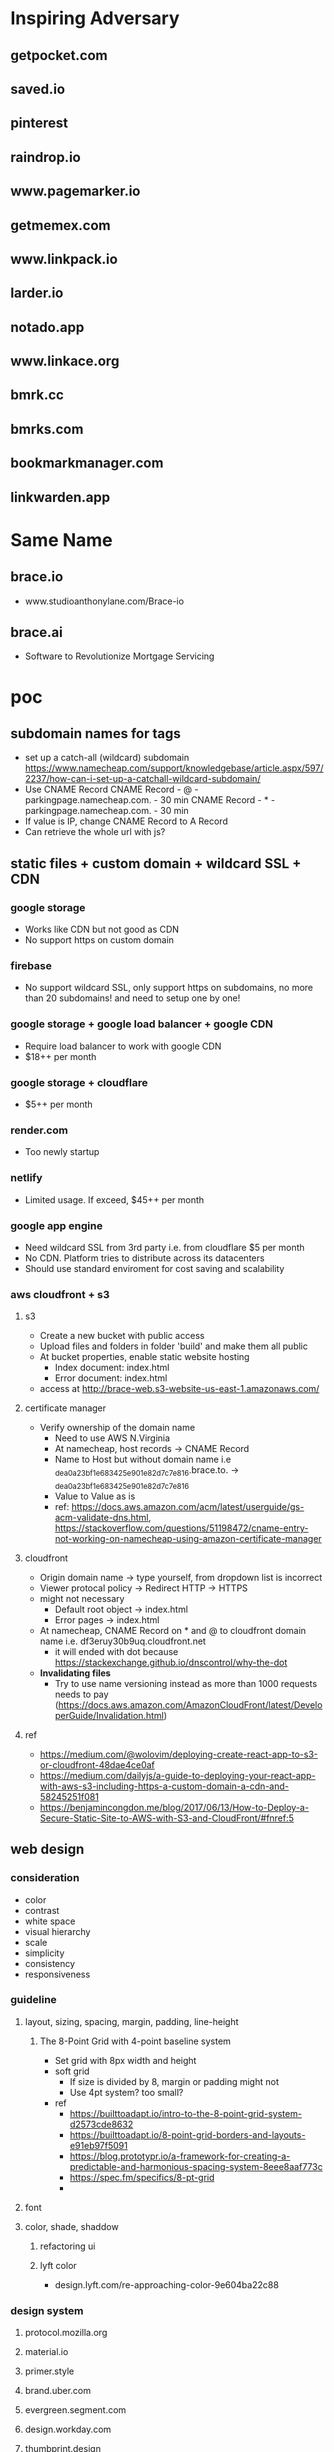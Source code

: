 * Inspiring Adversary
** getpocket.com
** saved.io
** pinterest
** raindrop.io
** www.pagemarker.io
** getmemex.com
** www.linkpack.io
** larder.io
** notado.app
** www.linkace.org
** bmrk.cc
** bmrks.com
** bookmarkmanager.com
** linkwarden.app
* Same Name
** brace.io
- www.studioanthonylane.com/Brace-io
** brace.ai
- Software to Revolutionize Mortgage Servicing
* poc
** subdomain names for tags
- set up a catch-all (wildcard) subdomain
  https://www.namecheap.com/support/knowledgebase/article.aspx/597/2237/how-can-i-set-up-a-catchall-wildcard-subdomain/
- Use CNAME Record
  CNAME Record - @ - parkingpage.namecheap.com. - 30 min
  CNAME Record - * - parkingpage.namecheap.com. - 30 min
- If value is IP, change CNAME Record to A Record
- Can retrieve the whole url with js?
** static files + custom domain + wildcard SSL + CDN
*** google storage
- Works like CDN but not good as CDN
- No support https on custom domain
*** firebase
- No support wildcard SSL, only support https on subdomains, no more than 20 subdomains! and need to setup one by one!
*** google storage + google load balancer + google CDN
- Require load balancer to work with google CDN
- $18++ per month
*** google storage + cloudflare
- $5++ per month
*** render.com
- Too newly startup
*** netlify
- Limited usage. If exceed, $45++ per month
*** google app engine
- Need wildcard SSL from 3rd party i.e. from cloudflare $5 per month
- No CDN. Platform tries to distribute across its datacenters
- Should use standard enviroment for cost saving and scalability
*** aws cloudfront + s3
**** s3
- Create a new bucket with public access
- Upload files and folders in folder 'build' and make them all public
- At bucket properties, enable static website hosting
  + Index document: index.html
  + Error document: index.html
- access at http://brace-web.s3-website-us-east-1.amazonaws.com/
**** certificate manager
- Verify ownership of the domain name
  + Need to use AWS N.Virginia
  + At namecheap, host records -> CNAME Record
  + Name to Host but without domain name i.e _dea0a23bf1e683425e901e82d7c7e816.brace.to. -> _dea0a23bf1e683425e901e82d7c7e816
  + Value to Value as is
  + ref: https://docs.aws.amazon.com/acm/latest/userguide/gs-acm-validate-dns.html, https://stackoverflow.com/questions/51198472/cname-entry-not-working-on-namecheap-using-amazon-certificate-manager
**** cloudfront
- Origin domain name -> type yourself, from dropdown list is incorrect
- Viewer protocal policy -> Redirect HTTP -> HTTPS
- might not necessary
  + Default root object -> index.html
  + Error pages -> index.html
- At namecheap, CNAME Record on * and @ to cloudfront domain name i.e. df3eruy30b9uq.cloudfront.net
  + it will ended with dot because https://stackexchange.github.io/dnscontrol/why-the-dot
- *Invalidating files*
  + Try to use name versioning instead as more than 1000 requests needs to pay (https://docs.aws.amazon.com/AmazonCloudFront/latest/DeveloperGuide/Invalidation.html)
**** ref
- https://medium.com/@wolovim/deploying-create-react-app-to-s3-or-cloudfront-48dae4ce0af
- https://medium.com/dailyjs/a-guide-to-deploying-your-react-app-with-aws-s3-including-https-a-custom-domain-a-cdn-and-58245251f081
- https://benjamincongdon.me/blog/2017/06/13/How-to-Deploy-a-Secure-Static-Site-to-AWS-with-S3-and-CloudFront/#fnref:5
** web design
*** consideration
- color
- contrast
- white space
- visual hierarchy
- scale
- simplicity
- consistency
- responsiveness
*** guideline
**** layout, sizing, spacing, margin, padding, line-height
***** The 8-Point Grid with 4-point baseline system
- Set grid with 8px width and height
- soft grid
  + If size is divided by 8, margin or padding might not
  + Use 4pt system? too small?
- ref
  + https://builttoadapt.io/intro-to-the-8-point-grid-system-d2573cde8632
  + https://builttoadapt.io/8-point-grid-borders-and-layouts-e91eb97f5091
  + https://blog.prototypr.io/a-framework-for-creating-a-predictable-and-harmonious-spacing-system-8eee8aaf773c
  + https://spec.fm/specifics/8-pt-grid
  + 
**** font
**** color, shade, shaddow
***** refactoring ui
***** lyft color
- design.lyft.com/re-approaching-color-9e604ba22c88
*** design system
**** protocol.mozilla.org
**** material.io
**** primer.style
**** brand.uber.com
**** evergreen.segment.com
**** design.workday.com
**** thumbprint.design
**** ant.design
**** www.designsystems.com
**** orbit.kiwi
*** SVG tools
**** Inkscape
- For logo design, icon design, illustation design
- Free
*** UI/UX tools
**** Sketch
- $99 one time
- Only on Mac
**** Adobe XD
- Free with limited features
- On Mac and Windows only
**** Figma
***** founding
- For web UI and UX
- Free with limited features
- Web app
- Can use instead of Inkscape for simple logos, icons, illustrations
  + Better as no need to import/reimport after edit/update the logo/icon
- Make logos/icons components so that when change, apply to all linked. And can apply directly to linked item for specific change
- Components can not published with free plan, need to pay
- Styles and Components are published to team level, not project level
- As no shared components, need to do everything in 1 file! logo, illustrations, pages
- Do everything in 1 file, performance issue?
- In a file, can have several pages
***** workflow
- team -> project -> file -> page
- 1 file, 4 pages: design system, logo, illustrations, pages
- Create local styles and local components in design system page
  + color pallete
  + 2 font types: font-head, font-content
  + size
  + weight
  + leading, line height
  + h1-h6
- Create frames in pages like
  + landing_desktop_pattern1
  + landing_mobile_pattern1
  + landing_android_pattern1
  + landing_ios_pattern1
  + main_desktop_
  + main_mobile_
  + main_android_
  + main_ios_
*** Color tools
**** colors.co
**** colormind.io
*** Contrast tools
**** usecontrast.com
**** webaim.org/resources/contrastchecker
*** Font tools
**** fontsinuse.com
**** klim.co.nz
**** hanken.co
**** www.fontsquirrel.com
**** typewolf.com
*** Chrome extensions
- responsive-viewer: chrome.google.com/webstore/detail/responsive-viewer/inmopeiepgfljkpkidclfgbgbmfcennb
- PixelParallel: chrome.google.com/webstore/detail/pixelparallel-by-htmlburg/iffnoibnepbcloaaagchjonfplimpkob
- VisBug: chrome.google.com/webstore/detail/visbug/cdockenadnadldjbbgcallicgledbeoc
*** Free icons
- github.com/refactoringui/heroicons, www.heroicons.com/
- www.zondicons.com
- www.heropatterns.com
- iconscout.com
- icons8.com
- fontawesome.com
- useiconic.com
- streamlineicons.com
- github.com/tabler/tabler-icons
- github.com/twbs/icons
- systemuicons.com
- iconbuddy.com
*** Free illustrations
- undraw.co
- humaaans.com
*** Free images
- unsplash.com
- www.istockphoto.com
*** Inspiration
- land-book.com
- pages.xyz
- www.awwwards.com
- thefwa.com
*** starter kit
**** Predifined Tailwind CSS + Free templates
**** pdkit.co
**** antforfigma.com ($79)
**** setproduct.com ($86)
**** refactoring UI ($149)
**** tailwindui.com ($249)
** css system
*** bulma
- Good for use as is
*** tailwind
- Customizable
- Use with create_react_app
  + import './tailwind.css';
- ref
  + tailwindcss.com/
  + tailwindcomponents.com
  + tailwindtoolbox.com/
  + tailwindui.com
  + www.youtube.com/watch?v=J_7_mnFSLDg
  + github.com/aniftyco/awesome-tailwindcss
*** misc.
- debug.css
- cssstats.com
** single web app for every page
*** pages
- landing/home page
- list/delete/add/edit page
- add via url page
*** libraries
**** yarn
- yarn init
**** babel
- yarn add @babel/core @babel/cli @babel/preset-env @babel/preset-react --dev
- create .babelrc at the project root
**** webpack
- yarn add webpack webpack-cli webpack-dev-server style-loader css-loader babel-loader --dev
- create webpack.config.js at the project root
**** react
**** sass/scss + bulma
**** ref
- blog.usejournal.com/creating-a-react-app-from-scratch-f3c693b84658
*** starter-kits
**** create-react-app
** gaia & sync
*** founding
- some sync requires implementation on both client and server i.e. synceddb (github.com/paldepind/synceddb), pouchdb (pouchdb.com), turtleDB (turtle-db.github.io)
- manual sync is cumbersum
  + https://github.com/smebberson/array-sync - every time compare needs to load all items
  + keep timestamp at client and keep log files of changes at gaia, max log files might be 10, compare tiemstamps and apply changes, update changes to gaia (a log file) <- irony?
  + *easier with only add and delete?* use file names(MD5 of content + created dt + updated dt) for sync
  + load just file names to compare? order is important!
  + for bidirectional sync, how to know it's delete or add?
  + Too complicate, need CRDTs!
- if there are *thousands items*, first time sync would take long time
- IndexedDB and LocalStorage are temporary, not persistant
- Most promising would be PouchDB
  + Gaia is wrapped by DownLevel and PouchDB connects to by leveldb -> PouchDB will treat it as local database but actually underneath blockstack API is called
  + Create idb as local database, update to this one and sync to the above one
  + No as required CouchDB! (pouchdb.com/faq.html) for Multiversion concurrency control(MCC) and IndexedDB has a limit!
- Conflict-free Replicated Data Types (CRDTs)
  + might be too slow to download all change log and build final results
  + the list will keep growing with changes
  + ref: github.com/orbitdb/crdts, github.com/conclave-team/conclave
*** ref
- medium.com/@cody_84149/gaia-storage-with-leveldb-37112007e335
- hackernoon.com/building-conclave-a-decentralized-real-time-collaborative-text-editor-a6ab438fe79f
- hackernoon.com/turtledb-a-javascript-framework-for-building-offline-first-collaborative-web-apps-7183cd787163
** gaia & service worker & indexedDB & Cache API
*** cache in indexedDB for faster startup
- Check if there are items in indexedDB, if yes, show these first
- In the background (might not need service worker), connect to Gaia and load latest items
- if there is change, update UI with latest items
- Save ONLY latest items in indexedDB for fast startup only!
- Cache API might not suitable as the same request would return different response, except static files
- *no need* to do this manually because there is *stale-while-revalidate*
  + www.toptal.com/react-hooks/stale-while-revalidate
*** SWR for faster startup
- github.com/zeit/swr
- features
  + stale-while-revalidate
  + Focus Revalidation
  + Refetch on Interval
  + Scroll Position Recovery and Pagination
- check
  + can work with gaia? yes
  + pagination?
  + add/edit/delete apply to cache? force update? force refetch?
- alternative
  + react-query
*** background job for add/edit/delete and save results in indexedDB for error handling
- Save data in indexedDB first
- Connect to Gaia to update
- if succeed, clear indexedDB, if not retry
- Need to be a queue
- check
  + If add and then edit/delete while still connecting to Gaia?
  + If first error, how to handle next in the queue?
- should use library i.e. redux-offline
*** redux-offline for faster startup
- 
*** redux-offline for add/edit/delete
- github.com/redux-offline/redux-offline
- can be used for faster startup too, no need SWR
- 
*** require appropriate UI
- loading
- message
*** caveat
**** inconsistency in indexedDB / cache management
- when first visit
- when revisit
- when refresh
- when add/edit/delete items
- when load more
- when scroll down/scroll up
*** tools
**** workbox
**** idb
- www.npmjs.com/package/idb
**** dexie.org
- Wrapper for IndexedDB
*** ref
- developers.google.com/web
- serviceworke.rs
** for each gaia server, one file per one link. performance issue?
*** questions
- each file, json data: url, title, image, web_favicon, just_web_name, beautifed_flag, uuid/guid, created_dt, updated_dt
- forum.blockstack.org/t/proposal-create-a-document-collection-for-cross-app-data-sharing/9286/2
- github.com/blockstack/blockstack-collections
- settings file
- all notes in a folder named notes, settings.json is in root or another folder
- should have version.json file?
- how to set filename? worst case: same account creat a file at the same time on web and mobile?
- read file one by one, performance issue? one round trip, get everything?
*** gaia api
- put file
- list file names with pagination
- read file
** How to extract web page content?
- Use Google cloud storage to serve html/js/css files
- If require, client (ReactJS) connects to server (Google App Engine) i.e. extract information from an url, security issue?
  + jsonp
  + use backend code
  + window.postMessage
  + Cross-Origin Resource Sharing (CORS)
  + ref: https://javascript.info/fetch-crossorigin, http://www.eriwen.com/javascript/how-to-cors/, https://www.moxio.com/blog/12/how-to-make-a-cross-domain-request-in-javascript-using-cors, https://jvaneyck.wordpress.com/2014/01/07/cross-domain-requests-in-javascript/, https://www.moesif.com/blog/technical/cors/Authoritative-Guide-to-CORS-Cross-Origin-Resource-Sharing-for-REST-APIs/
- Might need to be Python server, not NodeJS server as features needed are about information extraction i.e. beautifulsoup or libraries in NodeJS should be available
- Believe that with Google App Engine standard enviroment, external libraries like beautifulsoup can be installed.
** website analytics
*** tools
- usefathom.com/, $14 per month -> too expensive?
- Google analytics is free but privacy?
- github.com/PostHog/posthog - self host
- matomo.org
- plausible.io
- mixpanel.com
** monorepo
- webapp, firefox extension, chrome extension, android with react native, ios with react native
** CI/CD
*** Github actions
- 
** test 
This and CI/CD are very important!
*** tools
- github.com/enzymejs/enzyme
- browserstack.com
- lambdatest.com
- pact.io
- browsersync.io
- developers.google.com/web/tools/lighthouse
- cypress.io - a complete end-to-end testing experience
- jest
** tools
- jdenticon.com - generate a random image placeholder for a missing image
- greensock.com - animation, not totally free
- relay.dev - the production-ready GraphQL client for React
- immortalDB - redundant store data in indexedDB, localStorage, and cookies
- reqres.in - test your front-end against a real API
- puppeteer - provides a high-level API to control headless Chrome
** resources
- github.com/pujolchr/aStackToRead
- github.com/ShafiqShams/reacttodosapp
- github.com/bingex/react-crud
- github.com/khanshamim/react-application
- github.com/donovantc/react-shared
- github.com/ksholla20/react-native-react-monorepo-starter
** react native
*** blockstack-native
**** requirements
- sign up, sign in, sign out
- listFiles, getFile, putFile, deleteFile
*** tailwindcss for react-native
**** requirements
- width query: default, sm, md, lg,
- custom classnames
*** auto responsive grid layout
**** requirements
- 1 col, 2 cols, 3 cols
- animation on add, remove
- render on the fly like flatlist
*** share extension
**** requirements
- share url to and save in a background
*** change list names
*** popup with back press
*** animation
* requirement
** Add link
** List views, view more
** Click to visit, Copy link, share link, delete link
** search/filter with regex pattern
** Getting started screen guide
** Extensions on firefox, chrome
** Mobile apps - react native
** Beautify - extract web page title, images
** Trash - 30 days before delete
** tagging/labelling/archieved
* design user experience (UI/UX)
** theme
- minimalism
  + youtu.be/fzwOBOjSto8?t=224
  + redstapler.co/web-design-trends-2019/
  + youtube.com/watch?v=z0GChBEw4BU
  + kaycinho.com/website-trends-2019-web-design/
** inspiration
- miro.com/stickies-capture
- bizy.com
- pros.com
- upperquad.com
- github.com/cssninjaStudio/fresh
- webartisan.be
- github.com (dark theme)
- www.mozilla.org (white navbar)
- bvd.se
- brander.ua
- adoric.com
- www.schwarz-matt.com
- minimalissimo.com
- apple.com
- wsj.com
- medium.com
- brand.uber.com
- www.designsystems.com/sections/getting-started
** logo
*** color
- black/white/silver/grey: balance, neutral, calm i.e. Apple, Nike, Puma, Honda, Wiki, CartoonNetwork, Benz, wsj, gucci, channel, prada, nytimes.com, sony, uber, medium.com
*** fonts for brandname
- Moiser techno Font - www.fontspace.com/moiser-techno-font-f16409
- Chainsaw Geometric Font - www.fontspace.com/chainsaw-geometric-font-f9174
- gtek-minimal - www.qbotype.com/pagina-del-producto/gtek-minimal-1
- amirox - www.qbotype.com/pagina-del-producto/amirox-v16-1
- HFF Modern Strand Font - www.fontspace.com/hff-modern-strand-font-f9019
- misirlou - www.fontsc.com/font/misirlou
** icon
- 
** illustration
- undraw.co/search -> collecting
- undraw.co/search -> bookmarks
** color pallete
- All black on logo and landing page, colorfy with moving shapes like upperquad.com
- On landing page requires black-white illustrator
- On main page, primary color is blue like pros.com and dark shade is like Blockstack color, others generate from colormind.io
- tailwind css
- lyft colors
- brand.uber.com/guide#color-specialty-colors
- Action color: dark grey (close to black)
** font
- type
  + Helvetica Now Display, Helvetica Now Text
  + Rubik
  + Work Sans
  + tinkov.info/gilroy.html ($180)
  + Eina03
  + MaisonNeue
  + Uber Move Text
  + choose from www.typewolf.com/google-fonts
- size: 16px
- line height: ?
- color: ?
- weight: ?
- ref: https://ant.design/docs/spec/font
** layout
*** attributes
- display-type/position-type
- margin/padding
- width/height
- color
- font-size
- font-color
- font-weight
- line-height
- letter-spacing
- border-size
- border-color
- corner-radius
** landing page
*** nav
- BRACE
*** 1st section
- Save links to visit later
- Blockstack login/signup button
- *illustrator*
*** 2nd section
- Easy ways to save
- 1. click add bottom
- 2. type brace.to/ at url bar
*** 3rd section
- All in one place
- *Show main page with beautiful contents*
*** 4th section
- Privacy, your own identity and full control of you data
*** 5th section
- Start saving now!
- Blockstack login/signup button
*** footer
- twitter, github
- about, terms of service, privacy
- faq
  + How different from pocket?
  + What are the benefits of using Brace?
  + 
** main page
*** Auto Responsive Grid Layout
- github.com/xudafeng/autoresponsive-react
- github.com/tsuyoshiwada/react-stack-grid
- github.com/dantrain/react-stonecutter
** main page w/o items
*** tutorial
-
* Implementation
** project
*** create-react-app
- medium.com/@xijo/create-react-app-with-tailwind-via-postcss-plus-purgecss-5c36b4c33ba7
*** dependencies
- tailwindcss
- postcss-cli
- autoprefixer
- purgecss
- react
- react-dom
- react-scripts
  + webpack
  + babel
  + postcss
  + autoprefixer
  + workbox
- redux
- react-redux
- axios
- redux-thunk
- (No use redux-form for more control over action and reducer)
- redux-offline
- (No use router for more customization)
- (No use context as use redux)
- ? hook ?
- blockstack-js
- blockstack-connect
- url-parse
** React
*** entry point
- index.js
*** components
- App.js
- Loading.js
- Landing.js
- TopBar.js
  + redux-form on search and add
- BottomBar.js
- CardList.js
- CardItem.js
- Settings.js
- Adding.js
- DialogBox.js (Modal.js)
- Popup.js
  + If use redux, there will be only one popup, but how to click outside to close?
- Link.js
*** router
- switch (medium.com/@daveford/react-router-alternative-switch-acd7961f08db)
- if switch is not ok, use router5 (life.wongnai.com/router5-39d97bd9e48d)
** Redux & Redux-Offline
*** state
- link
  + version
  + id (UUID)
  + url (+ domain_name)
  + No need -> list_name: default, archive
  + added_dt
  + did_beautify
  + title
  + favicon
  + screenshot
  + beautified_dt
  + No need -> did_remove
  + No need -> removed_dt
- links: {key is link id, value is an object of its values}, sort?
  + MyList
    ~ adding
    ~ added
    ~ removing
  + Trash
    ~ adding
    ~ added
    ~ removing
  + Archieve
    ~ adding
    ~ added
    ~ removing
*** actions
- SIGN_IN
- SIGN_OUT
*** reducers
- userReducer
** Workbox
** Blockstack (js, Gaia, connect)
*** sign in
*** sign out
*** fetch with pagination. sort?
- featch all file with listFiles
- save all files in root path both links and settings so that when calling listFiles, all files come at once
*** save. id?
** Auto Responsive Grid Layout
- 
** Search
- lucaongaro.eu/blog/2019/01/30/minisearch-client-side-fulltext-search-engine.html
** API server
*** Google app engine
*** Puppeteer
** steps
- yarn create react-app bracedotto --template cra-template-pwa
- yarn add tailwindcss postcss autoprefixer
- yarn add @tailwindcss/forms @tailwindcss/typography @tailwindcss/aspect-ratio @tailwindcss/line-clamp
- no need for dev dependencies as this's not a node app
- yarn add redux redux-loop react-redux reselect
- yarn add https://github.com/stxapps/redux-offline#028205cec27dcf1ae05e310fc7e45779ee908949
- yarn add @stacks/auth @stacks/storage @stacks/wallet-sdk @stacks/connect @stacks/encryption
- Make sure history works:
  + Address bar i.e. change path, change hash!
  + redirect back i.e. from blockstack or other websites
  + back, forward button
  + button, tag <a> in the app
- yarn add url-parse
- Hack for back button
  + Need 2 history states for when press back, the previous state still be our app and can handle in onpopstate
  + Need to provide each history state a number for knowing back press or forward press or tag <a> click
  + ref: stackoverflow.com/questions/8980255/how-do-i-retrieve-if-the-popstate-event-comes-from-back-or-forward-actions-with/49329267#49329267, medium.com/@subwaymatch/disabling-back-button-in-react-with-react-router-v5-34bb316c99d7
- yarn add react-graceful-image
- yarn add axios
- yarn add file-saver
- yarn add @welldone-software/why-did-you-render
- yarn add framer-motion
- yarn add @types/node @types/react @types/react-dom @types/jest @types/url-parse @types/file-saver
- yarn add @wewatch/lexorank
- webpack 5 no longer include polyfills for node.js core modules by default
  + yarn add react-app-rewired
  + call react-app-rewired in package's scripts
  + create a config-overrides.js file in the root directory
  + install all polyfills: yarn add assert buffer crypto-browserify process stream-browserify util
- yarn add blueimp-load-image
- yarn add idb-keyval
- yarn add jest-diff
** attribution
- tailwindcss, postcss, purgecss
- uirefactoring
- figma
- iconmonstr.com
- undraw.co
- getpocket.com
- saved.io
- udemy
- react, create-react-app
- redux, redux-thunk, redux-offline, react-redux
- github.com/ConnorAtherton/loaders.css
- loading.io/css/
- react-stack-grid
- react-graceful-image
- jdenticon
- leaverou.github.io/css3patterns
- freefrontend.com/css-background-patterns
- images
  + silver-watch-newspaper-magazine-preview.jpg: https://www.pickpik.com/silver-watch-newspaper-magazine-flower-pink-69937
  + black-and-white-electronic-device-cup-of-espresso-on-saucer-beside-spiral-note.jpg: https://www.pikrepo.com/frbdj/black-and-white-electronic-device-cup-of-espresso-on-saucer-beside-spiral-note
  + silver-macbook-beside-white-smartphone.jpg: https://www.pikrepo.com/fivtc/silver-macbook-beside-white-smartphone
  + green-typewriter-beside-green-hardbound-book-and-book.jpg: https://www.pikrepo.com/fenlp/green-typewriter-beside-green-hardbound-book-and-book
  + cup-of-coffee-beside-gray-laptop-on-brown-wooden-desk.jpg: https://www.pikrepo.com/femfv/cup-of-coffee-beside-gray-laptop-on-brown-wooden-desk
  + macbook-air-beside-white-ceramic-mug-on-brown-wooden-table.jpg: https://www.pikrepo.com/fevvb/macbook-air-beside-white-ceramic-mug-on-brown-wooden-table
  + person-using-gray-laptop-computer.jpg: https://www.pikrepo.com/fefte/person-using-gray-laptop-computer
  + black-and-gray-laptop-computer-macbook-beside-drinking-glass-on-wooden-table.jpg: https://www.pikrepo.com/fnejx/black-and-gray-laptop-computer-macbook-beside-drinking-glass-on-wooden-table
  + black-ceramic-mug-near-three-smartphones-on-white-wooden-desk.jpg: https://www.pikrepo.com/fprob/black-ceramic-mug-near-three-smartphones-on-white-wooden-desk
  + gold-iphone-6-on-white-book-near-gray-laptop-computer.jpg: https://www.pikrepo.com/fefsm/gold-iphone-6-on-white-book-near-gray-laptop-computer
  + cup-of-coffee-beside-macbook-pro.jpg: https://www.pikrepo.com/fpgac/cup-of-coffee-beside-macbook-pro
  + silver-iphone-6.jpg: https://www.pikrepo.com/felsy/silver-iphone-6
  + silver-iphone-6-beside-white-ruled-paper.jpg: https://www.pikrepo.com/fntiz/silver-iphone-6-beside-white-ruled-paper
  + eyeglasses-with-black-plastic-frame-on-top-of-open-book.jpg: https://www.pikrepo.com/flqlq/eyeglasses-with-black-plastic-frame-on-top-of-open-book
  + macbook-pro-on-brown-table.jpg: https://www.pikrepo.com/fpgml/macbook-pro-on-brown-table
  + white-ceramic-teacup-with-saucer.jpg: https://www.pikrepo.com/ferbh/white-ceramic-teacup-with-saucer
  + white-pen-on-white-notebook-beside-the-orange-ceramic-coffee-cup-with-saucer-located-on-top-of-white-table.jpg: https://www.pikrepo.com/fqdhp/white-pen-on-white-notebook-beside-the-orange-ceramic-coffee-cup-with-saucer-located-on-top-of-white-table
  + white-ipad-on-brown-wooden-table.jpg: https://www.pikrepo.com/fffbs/white-ipad-on-brown-wooden-table
  + macbook-and-teal-ceramic-kettle-on-white-table.jpg: https://www.pikrepo.com/frwgk/macbook-and-teal-ceramic-kettle-on-white-table
  + gray-zenit-e-slr-camera-on-brown-surface.jpg: https://www.pikrepo.com/femzx/gray-zenit-e-slr-camera-on-brown-surface
  + eyeglasses-on-top-of-opened-book.jpg: https://www.pikrepo.com/flobr/eyeglasses-on-top-of-opened-book
  + turned-off-black-laptop-computer-on-green-grass-field.jpg: https://www.pikrepo.com/ferad/turned-off-black-laptop-computer-on-green-grass-field
  + pencil-with-gray-sharpener-on-notepad.jpg: https://www.pikrepo.com/feayq/pencil-with-gray-sharpener-on-notepad
  + clear-light-bulb.jpg: https://www.pikrepo.com/frelq/clear-light-bulb
  + brown-wooden-framed-chalkboard.jpg: https://www.pikrepo.com/fllvu/brown-wooden-framed-chalkboard
  + clear-light-bulb-on-black-chalkboard.jpg: https://www.pikrepo.com/flsjo/clear-light-bulb-on-black-chalkboard
  + clear-sodium-bulb-lot-with-white-background.jpg: https://www.pikrepo.com/fllvk/clear-sodium-bulb-lot-with-white-background
  + happiness-illustration.jpg: https://www.pikrepo.com/fqlyh/happiness-illustration
  + led-bulb-on-black-surface.jpg: https://www.pikrepo.com/fodsy/led-bulb-on-black-surface
  + clear-halogen-bulb.jpg: https://www.pikrepo.com/frucq/clear-halogen-bulb
  + macbook-pro-full-of-sticky-notes.jpg: https://www.pikrepo.com/fpgbt/macbook-pro-full-of-sticky-notes
  + white-notebook-with-gray-ballpoint-pen.jpg: https://www.pikrepo.com/fpyvi/white-notebook-with-gray-ballpoint-pen
  + blue-ballpoint-pen-on-white-ruled-notebook.jpg: https://www.pikrepo.com/fentc/blue-ballpoint-pen-on-white-ruled-notebook
  + white-printing-paper-on-table.jpg: https://www.pikrepo.com/frmeg/white-printing-paper-on-table
  + white-notepad-between-color-pens.jpg: https://www.pikrepo.com/frcst/white-notepad-between-color-pens
  + black-ballpoint-pen-on-graphing-notebook.jpg: https://www.pikrepo.com/fobcp/black-ballpoint-pen-on-graphing-notebook
  + silver-framed-eyeglasses-beside-white-click-pen-and-white-notebook.jpg: https://www.pikrepo.com/frrsu/silver-framed-eyeglasses-beside-white-click-pen-and-white-notebook
* mvp
** No extensions yet
- Put app name on url
- Go to webapp and add manually
** blockstack apis
- register
- sign in
- sign out
- retrieve all bookmarks
- create a bookmark
- delete a bookmark
** monorepo
** react
- state, route, view
* fully-fledged
** todo
- BottomBar: jumpy when add popup transition with keyboard
- On mobile, just use div, not GridLayout
  + can use Tailwindcss space-y
  + no animation!
- Plus sign at the top of the page, what's about mobile?
** features
- download all
- delete all
- delete account
- create a new list
- set default list
- bulk edit
- empty trash
- select pattern or extract content
- sort, rearrange?
** webapp, firefox/chrome extensions, android, ios
* servers
** tailwindcss's live-server
- http://localhost:8080
- http://192.168.43.220:8080
** create-react-app's webpack dev server
- https://localhost:3000
- https://192.168.43.220:3000
** test server
- https://d2r7uroqj51uls.cloudfront.net
** prod
- https://brace.to
* devices
- Android phone: Firefox, Chrome
- iphone (emulator): Firefox, Chrome, Safari
- iPad: Firefox, Chrome, Safari
- Macbook: Firefox, Chrome, Safari
- Ubuntu laptop: Firefox, Chrome
* react-native
** steps
- npx react-native init Bracedotto
- yarn add redux react-redux redux-loop reselect
- yarn add url-parse axios@0.27.2 @react-native-community/clipboard
- yarn add https://github.com/stxapps/redux-offline#028205cec27dcf1ae05e310fc7e45779ee908949
- yarn add @react-native-async-storage/async-storage @react-native-community/netinfo
- yarn add 'https://gitpkg.now.sh/stxapps/blockstack-react-native/BlockstackSDK?51209bd3b6201bb56dfb5b652a7faedd555f7648
- yarn add https://github.com/stxapps/tailwind-rn#96848a8d2c2370e4f5e57a773ace172c4073157d
- yarn add react-native-default-preference react-native-fast-image react-native-keyboard-manager react-native-modal react-native-popup-menu
- yarn add react-native-safe-area-context
- yarn add react-native-svg react-native-animated-spinkit react-native-swiper
- yarn add https://github.com/stxapps/react-native-receive-sharing-intent#c3acb5afdae0087aef58ad806e8208ef2f280f7e
- yarn add react-native-webview
- yarn add babel-plugin-inline-import --dev
- yarn add @welldone-software/why-did-you-render --dev
- yarn add typescript@4.0.8 --dev
- yarn add @types/react-native --dev
- yarn add react-native-file-access
- yarn add react-native-iap@8.0.8 @wewatch/lexorank
- yarn add https://github.com/stxapps/react-native-device-time-format#63f4a9158a91c391d67317a489ccfe8ec28a7c84
- yarn add react-native-image-crop-picker
- change minSdkVersion from 16 to 21 in ./android/build.gradle
- Allow CORS access on https://brace.to/manifest.json
- Set up Android deep linking: reactnative.dev/docs/linking and developer.android.com/training/app-links/deep-linking
- npx react-native-asset to link assets i.e. fonts
  + medium.com/@mehrankhandev/ultimate-guide-to-use-custom-fonts-in-react-native-77fcdf859cf4
- yarn add react-native-document-picker react-native-share
- yarn add --dev redux-flipper react-native-flipper@0.164.0
- yarn add react-native-flag-secure
- yarn add jest-diff
- yarn add react-native-system-navigation-bar @vonovak/react-native-theme-control
- ios
  + Edit PodFile: ios target 12.0, pod 'Blockstack'
  + In Xcode, Bracedotto General -> Target iOS 12.0
  + In AppDelegate.m, moduleName:@"Brace"
  + Select Bracedotto in left pane, new -> swift file and generate header binding
  + Add image assets, update storyboard
  + Targets -> Bracedotto -> Build Settings -> Build Options -> Always embed Swift standard libraries: $(inherited)
- ios share extension
  + Target Bracedotto -> Info -> URL Types -> URL Schemes: bracedotto
  + Add RCTLinkingManager in AppDelegate.m
  + File -> New -> Target -> Share Extension
    ~ Save to Brace, Swift
  + Target Save to Brace -> General -> target iOS: 12.0
  + In Info.plist under Save To Brace
    ~ NSExtension -> NSExtensionAttributes -> NSExtensionActivationRule -> NSExtensionActivationSupportsWebURLWithMaxCount -> Number 1
  + Update ShareViewController.swift
- Add App groups from targets: Bracedotto and Save to Brace -> Signing & Capabilities
  + group.bracedotto.share
- CryptoSwift and NVActivityIndicatorView dependency
  + Add the dependency in Podfile with target 'Save to Brace'
- Add fonts to Save to Brace
  + Xcode's sidebar -> Resources, select all fonts
  + Xcode's rightbar -> Target Membership, select Save to Brace
  + Save to Brace -> Info.plist, add Fonts provided by application
- Targets -> Bracedotto -> Build Settings -> Packaging -> Product Name: Brace
* Debug
** Flipper
*** iOS
- stackoverflow.com/a/74030603
- show hidden files: press the “Command” + “Shift” + “.” (period) keys
* test cases
- web, mobile
- PC, laptop, tablet, phone
- features
  + Landing, About, Terms, Privacy, Support
  + Sign up, Sign in
  + Main
  + List links, fetch more
  + New link
    ~ bottom bar, top bar, empty page, share extension
  + move link, delete link
    ~ bottom bar, top bar
  + Bulk edit: move notes, permanently delete notes
  + Search
    ~ add new link, move/delete link, bulk edit
    ~ pin, unpin, move pin
  + List list names, change list name
  + Card, List
  + New list name, edit list name, move list name, delete list name
  + Popups: CardMenu, ConfirmDelete, MoveTo, ListsMenu
  + Settings: account, subscription, data, lists, misc, about
  + Pin, unpin, move pin
  + Custom link's title & image
  + WHT_MODE, BLK_MODE
* brace-server-worker
** Cloud Run and no need all below
- yarn run deploy
- might need to increase memory
- Set schedule */30 * * * *
** Creat an instance
- us-central1-a
- Choose e2-medium (2 vCPU, 4GB memory)
- Ubuntu 20.04LTS on balanced persistent disk 10 GB
- Allow full access to all Cloud APIs
- **Uncheck** Delete boot disk when instance is deleted
** Access the instance
- gcloud compute ssh --zone=us-west1-b brace-worker-002
- If found WARNING: REMOTE HOST IDENTIFICATION HAS CHANGED!
  + exit and run the command explained below the warning i.e. ssh-keygen -f "/home/linux/.ssh/google_compute_known_hosts" -R "compute.8353753600559446613"
** Setup the instance
- sudo apt update, sudo apt upgrade
- install nvm, nodejs, yarn
- git clone https://github.com/stxapps/brace-server-worker.git
- cd brace-server-worker
- git pull
- yarn
- if puppeteer errors, try stackoverflow.com/questions/66214552/tmp-chromium-error-while-loading-shared-libraries-libnss3-so-cannot-open-sha
  + ldd node_modules/puppeteer/.local-chromium/linux-XXX/chrome-linux/chrome | grep not
- curl -sSO https://dl.google.com/cloudagents/add-google-cloud-ops-agent-repo.sh && sudo bash add-google-cloud-ops-agent-repo.sh --also-install
  + cloud.google.com/stackdriver/docs/solutions/agents/ops-agent/installation
** Add a startup script
- As startup script is executed by root user, need to specify running commands by linux user
- use 'sudo -i' to switch to root user and test the script below
- startup script in Custom metadata, key: startup-script, value:
  #! /bin/bash
  sudo -u linux bash -c 'cd /home/linux/brace-server-worker; mkdir -p ./logs; NOW=$(date +'%Y%m%d%H%M%S'); /home/linux/.nvm/versions/node/v16.18.1/bin/node --experimental-specifier-resolution=node src/index.js > "./logs/log_${NOW}.txt" 2>&1; sudo shutdown -h now'
- *Check node version as it's hard coded!*
** Schedule the instance
- IAM
  + Check include Google-provided role grants
  + Edit on service-57708091218@compute-system.iam.gserviceaccount.com
  + Add role Compute Instance Admin (v1)
- Under VM instances, select tab Instance Schedule
  + Name: brace-server-worker-scheduler
  + Region: us-central1
  + Start CRON expression: 0 * * * *
  + Stop CRON expression: 20 * * * * (at least 15 mins apart)
  + Time zone: Indochina Time (ICT)
  + Add the instance to the schedule
- ref: cloud.google.com/compute/docs/instances/schedule-instance-start-stop
** Fix disk full
- df -k
- likely it's snaps: du -h /var/lib/snapd/snaps
- remove old snap: sudo bash remove-old-snaps.sh
- ref: itsfoss.com/free-up-space-ubuntu-linux/
* Clean up GCloud DataStore
- Use GCloud console
- Delete error extracted results
  + select * from ExtractedResult where status = 'EXTRACT_ERROR'
- Delete old extracted results
  + select * from ExtractedResult ORDER BY extractedDT
* In-App Purchase
** Setup in Connect
- Need to provide a screenshot and description for review
- Get App-Specific Shared Secret in Features: In-App Purchases tab
- Sandbox Testers
  + Use an email address that has never been used as an Apple ID or used to purchase iTunes or App Store content. Consider creating a dedicated email address for each sandbox tester.
- Add server url to URL for App Store Server Notifications in General -> App information -> v2
- Add a link Terms of Service in the App Description
** Setup in XCode
- Add In-App Purchase capability in Xcode
- When testing in-app purchases in the sandbox environment, make sure you’re running a development-signed build of your app; production-signed builds use the production environment.
** Setup in React Native
- yarn add react-native-iap (StoreKit original API)
- Add missingDimensionStrategy 'store', 'play' in defaultConfig in android/app/build.gradle
** Setup in Play console
- Release to Closed testing: Alpha
- Add Testers and the license testers
  + Join in https://play.google.com/apps/testing/com.bracedotto
- Add iap subscription and activate
- Use same versionCode and versionName as in Closed testing
- Setup -> API access (account level, both apps can use it)
  + Create a new Google Cloud Project
  + Create new service account, choose Editor for the project access. Allow all permissions for financial data, create new key
** Setup in Google Cloud
- Add pub/sub topic: projects/iap-001/topics/playstore-notifications-bracedotto
  + Justnote can also use this pub/sub topic and the subscriber!
  + Should name just playstore-notifications as can reuse with others!
- Change to push with the server endpoint, Set the subscriber to never expire
- Add permission to the topic
- Add the topic in Play Console -> Brace.to app -> Monetization setup
** Setup in iap-server
- cd Drive/Workspace/iap-server
- gcloud app create --project=iap-001 --region=us-central
- assume unchanged: git update-index --assume-unchanged src/appstore-keys.json src/playstore-service-account.json src/paddle-keys.json
- yarn add googleapis node-apple-receipt-verify
- Create Application Default Credential (ADC)
  + select project: iap-001, go to IAM & Admin -> Service Accounts -> Select App Engine default service account -> Keys -> Add Key -> Create new Key
  + Move the file to ~/.config/gcloud/legacy_credentials/brace@brace.to
  + Refer to it in package.json -> scripts -> start-local
  + cloud.google.com/nodejs/docs/reference/datastore/latest/datastore/datastore
  + cloud.google.com/docs/authentication/production#providing_credentials_to_your_application
** Test
*** iOS
**** XCode (developer.apple.com/documentation/xcode/setting-up-storekit-testing-in-xcode)
- Create supporter.storekit
- In Edit Scheme... -> Run -> Options, Storekit Configuration: supporter.storekit
- Choose Build Configuration: Debug, Debug executable, and localhost in Info.plist
- Choose supporter.storekit before
  + Test interrupted Purchases by Editor -> Enable Interrupted Purchases
  + Test failed transactions by Editor -> Fail transactions -> SKErrorUnknown
  + Manage Transactions by Debug > StoreKit > Manage Transactions
- Don't forget to change Storekit Configuration back to None
**** Sandbox (help.apple.com/app-store-connect/#/dev7e89e149d)
- Don't need to sign out, just run the app in *debug mode*, when make a purchase, there will a popup to use test user
- Sign in with test id: testuser01@brace.to, normal pass + Conf in the popup
- Manage the test user in Settings -> App Store -> Sandbox account
*** Android
- Join a test program
- Choose approve purchase, or reject purchase in both purchase popup and in subscription management in Google Play App
- Choose cancel subscription in subscription management in Google Play App
